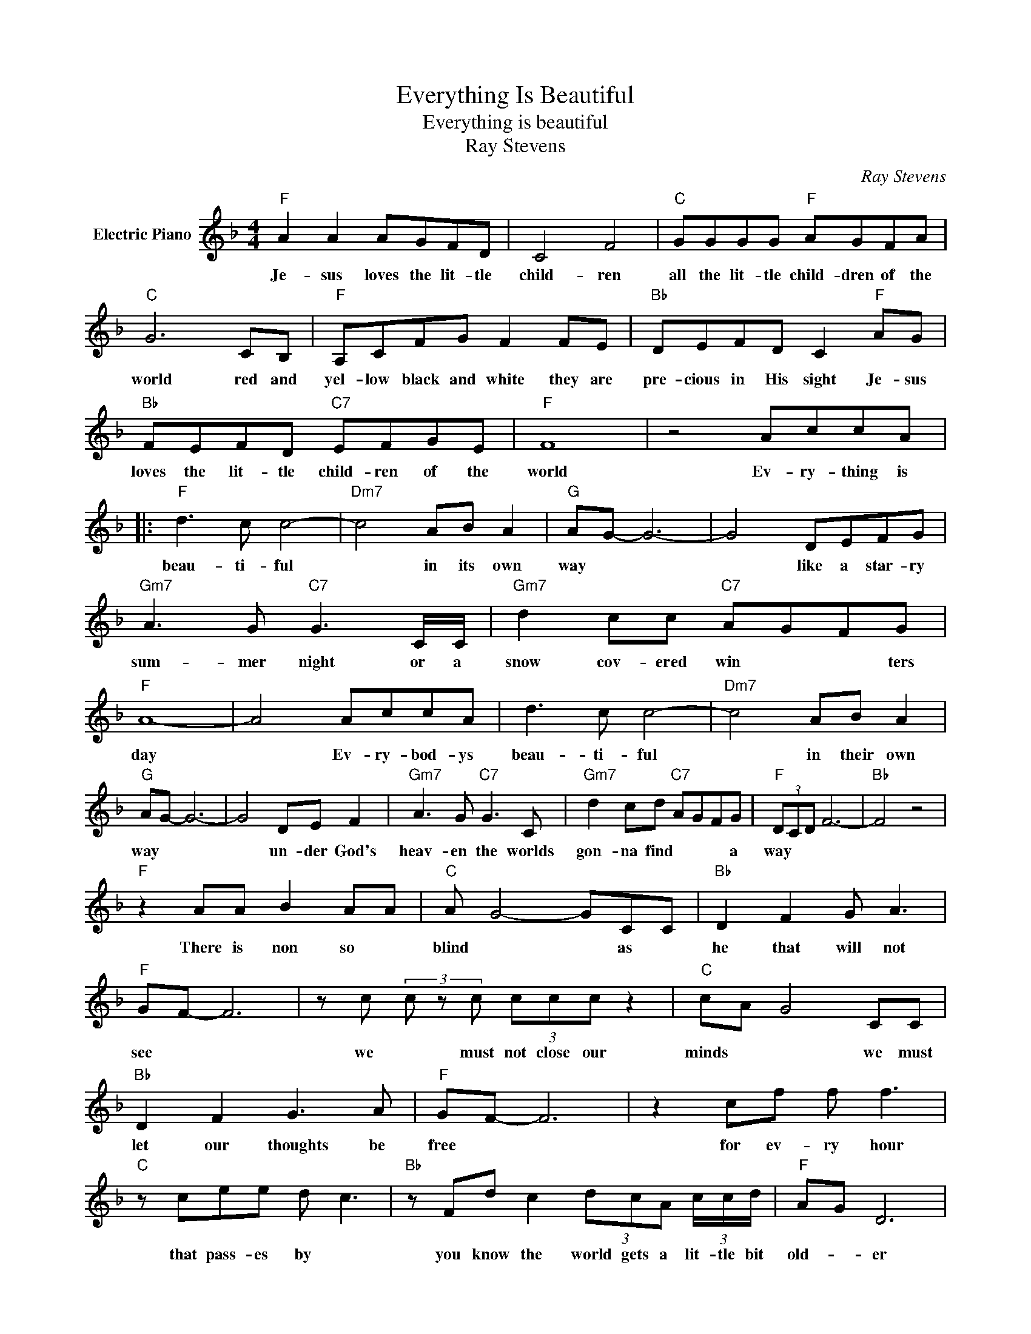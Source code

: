 X:1
T:Everything Is Beautiful
T:Everything is beautiful
T:Ray Stevens
C:Ray Stevens
Z:All Rights Reserved
L:1/8
M:4/4
K:F
V:1 treble nm="Electric Piano"
%%MIDI program 4
V:1
"F" A2 A2 AGFD | C4 F4 |"C" GGGG"F" AGFA |"C" G6 CB, |"F" A,CFG F2 FE |"Bb" DEFD C2"F" AG | %6
w: Je- sus loves the lit- tle|child- ren|all the lit- tle child- dren of the|world red and|yel- low black and white they are|pre- cious in His sight Je- sus|
"Bb" FEFD"C7" EFGE |"F" F8 | z4 AccA |:"F" d3 c c4- |"Dm7" c4 AB A2 |"G" AG- G6- | G4 DEFG | %13
w: loves the lit- tle child- ren of the|world|Ev- ry- thing is|beau- ti- ful|* in its own|way * *|* like a star- ry|
"Gm7" A3 G"C7" G3 C/C/ |"Gm7" d2 cc"C7" AGFG |"F" A8- | A4 AccA | d3 c c4- |"Dm7" c4 AB A2 | %19
w: sum- mer night or a|snow cov- ered win * * ters|day|* Ev- ry- bod- ys|beau- ti- ful|* in their own|
"G" AG- G6- | G4 DE F2 |"Gm7" A3 G"C7" G3 C |"Gm7" d2 cd"C7" AGFG |"F" (3DCD F6- |"Bb" F4 z4 | %25
w: way * *|* un- der God's|heav- en the worlds|gon- na find * * * a|way * * *||
"F" z2 AA B2 AA |"C" A G4- GCC |"Bb" D2 F2 G A3 |"F" GF- F6 | z c (3c z c (3ccc z2 |"C" cA G4 CC | %31
w: There is non so *|blind * * as *|he that will not|see * *|we * must not close our|minds * * we must|
"Bb" D2 F2 G3 A |"F" GF- F6 | z2 cf f f3 |"C" z cee d c3 |"Bb" z Fd c2 (3dcA (3c/c/d/ |"F" AG D6 | %37
w: let our thoughts be|free * *|for ev- ry hour|that pass- es by *|you know the world gets a lit- tle bit|old- * er|
 z FcA cc d2 | z"C" AcA (3ccc CC |"Eb" DF- F2- FFGA |"F" GF F6 |"F" z4 AccA :| %42
w: its time to re- al- ize|that beau- ty lies * * in the|eyes * * * of the be-|hold * er|ev- ry- thing is|
"F" z4"G" =Bdd"^Chorus:"_B |:[K:G]"G" e3 d d4- |"Em7" d4 Bc B2 |"A" BA- A6- | A4 EFGA | %47
w: ev- ry- thing is|beau- ti- ful|* in its own|way * *|* like a star- ry|
"Am7" B3 A A3 D/D/ | e2 dd"D7" BAGA | B8- |"G" B4 BddB | e3 d d4- |"Em7" d4 Bc B2 |"A" B2 A2- A4- | %54
w: sum- mer night or a|show- cov- ered win * * ters|day|* ev- ry- bod- ys|beau ti- ful|* in their own|way * *|
"A7" A4 EFB z | B3 A"D7" A3 D |"Am7" e2 de"D7" BAGA |"G" (3EDE G6- | %58
w: * un- der Gods|heav * en the|worlds gon- na fin d * a|way * * *|
"G7" G4"C" B"G"d"^Repeat"d"^andfade"B :| %59
w: * ev- ry- thing is|


